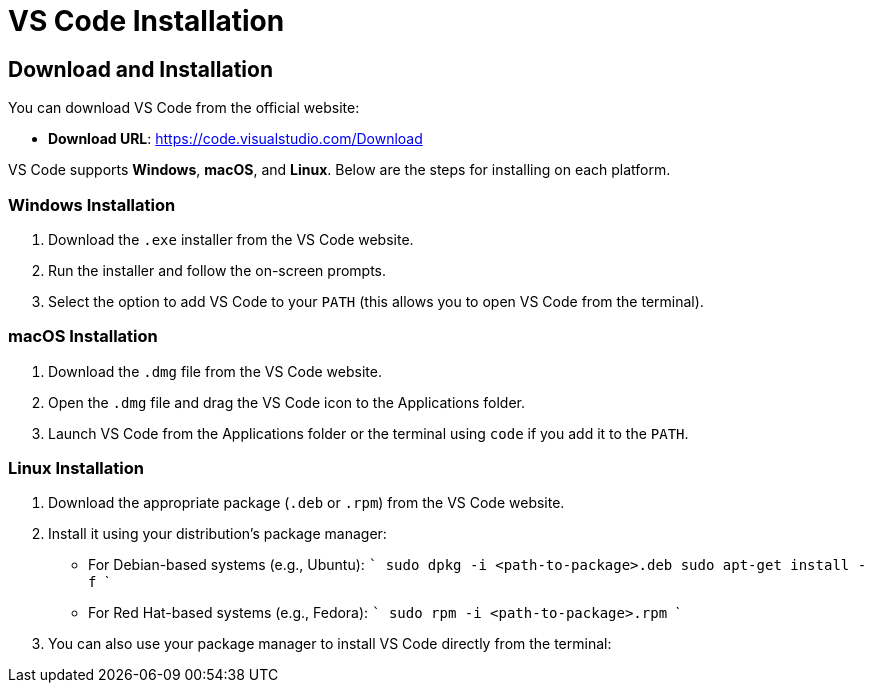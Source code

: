 = VS Code Installation
:page-toclevels: 3

== Download and Installation

You can download VS Code from the official website:

- **Download URL**: https://code.visualstudio.com/Download

VS Code supports **Windows**, **macOS**, and **Linux**. Below are the steps for installing on each platform.

=== Windows Installation
1. Download the `.exe` installer from the VS Code website.
2. Run the installer and follow the on-screen prompts.
3. Select the option to add VS Code to your `PATH` (this allows you to open VS Code from the terminal).

=== macOS Installation
1. Download the `.dmg` file from the VS Code website.
2. Open the `.dmg` file and drag the VS Code icon to the Applications folder.
3. Launch VS Code from the Applications folder or the terminal using `code` if you add it to the `PATH`.

=== Linux Installation
1. Download the appropriate package (`.deb` or `.rpm`) from the VS Code website.
2. Install it using your distribution’s package manager:
   - For Debian-based systems (e.g., Ubuntu):
     ```
     sudo dpkg -i <path-to-package>.deb
     sudo apt-get install -f
     ```
   - For Red Hat-based systems (e.g., Fedora):
     ```
     sudo rpm -i <path-to-package>.rpm
     ```
3. You can also use your package manager to install VS Code directly from the terminal: